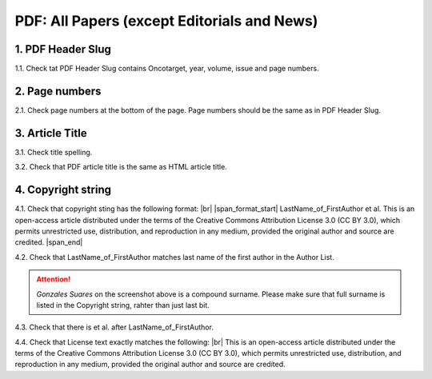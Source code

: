 .. _pdf_research_papers:

PDF: All Papers (except Editorials and News)
============================================


1. PDF Header Slug
------------------

1.1. Check tat PDF Header Slug contains Oncotarget, year, volume, issue and page numbers.

.. image:: /_static/pic_pdf2_header_slug.png
   :alt: Header Slug

.. image:: /_static/pic_pdf2_header_slu_incorrect.png
   :alt: Header Slug

2. Page numbers
---------------
2.1. Check page numbers at the bottom of the page. Page numbers should be the same as in PDF Header Slug.

.. image:: /_static/pic_pdf2_page_numbers.png
   :alt: Page Numbers

3. Article Title
----------------

3.1. Check title spelling.

3.2. Check that PDF article title is the same as HTML article title.

4. Copyright string
-------------------

4.1. Check that copyright sting has the following format: |br|
|span_format_start|  LastName_of_FirstAuthor et al. This is an open-access article distributed under the terms of the Creative Commons Attribution License 3.0 (CC BY 3.0), which permits unrestricted use, distribution, and reproduction in any medium, provided the original author and source are credited. |span_end|

4.2. Check that LastName_of_FirstAuthor matches last name of the first author in the Author List.

.. image:: /_static/pic_pdf_copyright.png
   :alt: Copyright string

.. ATTENTION::
   	`Gonzales Suares` on the screenshot above is a compound surname. Please make sure that full surname is listed in the Copyright string, rahter than just last bit.

4.3. Check that there is et al. after LastName_of_FirstAuthor.

4.4. Check that License text exactly matches the following: |br|
This is an open-access article distributed under the terms of the Creative Commons Attribution License 3.0 (CC BY 3.0), which permits unrestricted use, distribution, and reproduction in any medium, provided the original author and source are credited.




.. |br| raw:: html

   <br />

.. |span_format_start| raw:: html
   
   <span style='font-family:"Source Code Pro", sans-serif; font-weight: bold; text-align:center;'>

.. |span_end| raw:: html
   
   </span>